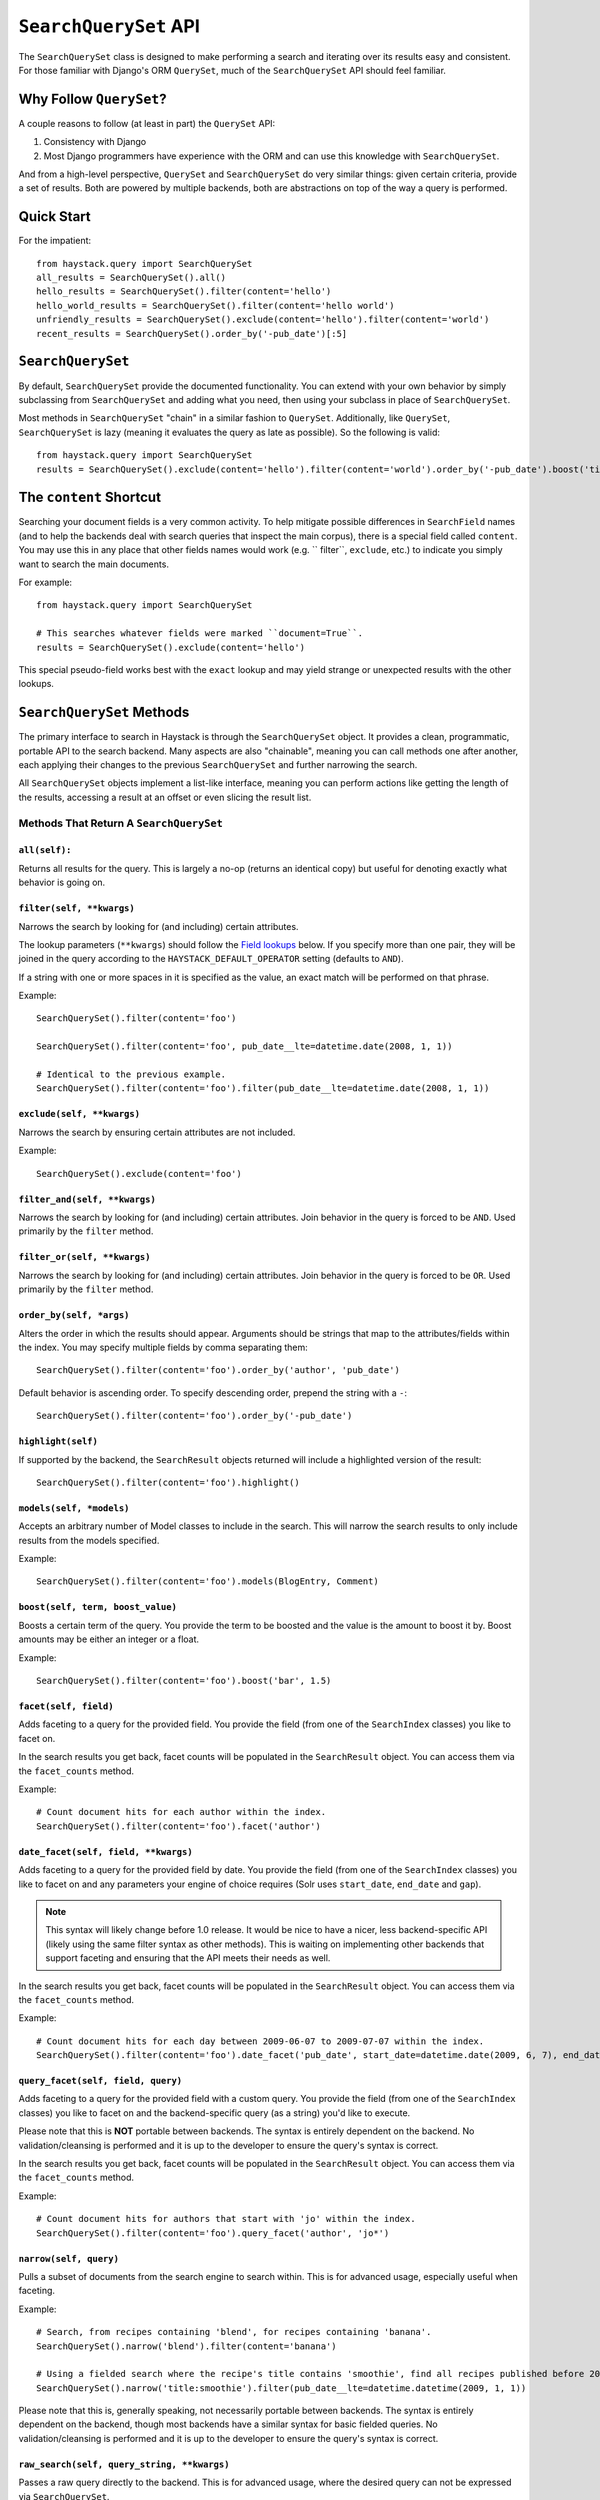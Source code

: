 ======================
``SearchQuerySet`` API
======================

The ``SearchQuerySet`` class is designed to make performing a search and iterating
over its results easy and consistent. For those familiar with Django's ORM
``QuerySet``, much of the ``SearchQuerySet`` API should feel familiar.


Why Follow ``QuerySet``?
========================

A couple reasons to follow (at least in part) the ``QuerySet`` API:

#. Consistency with Django
#. Most Django programmers have experience with the ORM and can use this
   knowledge with ``SearchQuerySet``.

And from a high-level perspective, ``QuerySet`` and ``SearchQuerySet`` do very similar
things: given certain criteria, provide a set of results. Both are powered by
multiple backends, both are abstractions on top of the way a query is performed.


Quick Start
===========

For the impatient::

    from haystack.query import SearchQuerySet
    all_results = SearchQuerySet().all()
    hello_results = SearchQuerySet().filter(content='hello')
    hello_world_results = SearchQuerySet().filter(content='hello world')
    unfriendly_results = SearchQuerySet().exclude(content='hello').filter(content='world')
    recent_results = SearchQuerySet().order_by('-pub_date')[:5]


``SearchQuerySet``
==================

By default, ``SearchQuerySet`` provide the documented functionality. You can
extend with your own behavior by simply subclassing from ``SearchQuerySet`` and
adding what you need, then using your subclass in place of ``SearchQuerySet``.

Most methods in ``SearchQuerySet`` "chain" in a similar fashion to ``QuerySet``.
Additionally, like ``QuerySet``, ``SearchQuerySet`` is lazy (meaning it evaluates the
query as late as possible). So the following is valid::

    from haystack.query import SearchQuerySet
    results = SearchQuerySet().exclude(content='hello').filter(content='world').order_by('-pub_date').boost('title', 0.5)[10:20]


The ``content`` Shortcut
========================

Searching your document fields is a very common activity. To help mitigate
possible differences in ``SearchField`` names (and to help the backends deal
with search queries that inspect the main corpus), there is a special field
called ``content``. You may use this in any place that other fields names would
work (e.g. `` filter``, ``exclude``, etc.) to indicate you simply want to
search the main documents.

For example::

    from haystack.query import SearchQuerySet
    
    # This searches whatever fields were marked ``document=True``.
    results = SearchQuerySet().exclude(content='hello')

This special pseudo-field works best with the ``exact`` lookup and may yield
strange or unexpected results with the other lookups.


``SearchQuerySet`` Methods
==========================

The primary interface to search in Haystack is through the ``SearchQuerySet``
object. It provides a clean, programmatic, portable API to the search backend.
Many aspects are also "chainable", meaning you can call methods one after another, each
applying their changes to the previous ``SearchQuerySet`` and further narrowing
the search.

All ``SearchQuerySet`` objects implement a list-like interface, meaning you can
perform actions like getting the length of the results, accessing a result at an
offset or even slicing the result list.


Methods That Return A ``SearchQuerySet``
----------------------------------------

``all(self):``
~~~~~~~~~~~~~~

Returns all results for the query. This is largely a no-op (returns an identical
copy) but useful for denoting exactly what behavior is going on.

``filter(self, **kwargs)``
~~~~~~~~~~~~~~~~~~~~~~~~~~

Narrows the search by looking for (and including) certain attributes.

The lookup parameters (``**kwargs``) should follow the `Field lookups`_ below.
If you specify more than one pair, they will be joined in the query according to
the ``HAYSTACK_DEFAULT_OPERATOR`` setting (defaults to ``AND``).

If a string with one or more spaces in it is specified as the value, an exact
match will be performed on that phrase.

Example::

    SearchQuerySet().filter(content='foo')
    
    SearchQuerySet().filter(content='foo', pub_date__lte=datetime.date(2008, 1, 1))
    
    # Identical to the previous example.
    SearchQuerySet().filter(content='foo').filter(pub_date__lte=datetime.date(2008, 1, 1))

``exclude(self, **kwargs)``
~~~~~~~~~~~~~~~~~~~~~~~~~~~

Narrows the search by ensuring certain attributes are not included.

Example::

    SearchQuerySet().exclude(content='foo')

``filter_and(self, **kwargs)``
~~~~~~~~~~~~~~~~~~~~~~~~~~~~~~

Narrows the search by looking for (and including) certain attributes. Join
behavior in the query is forced to be ``AND``. Used primarily by the ``filter``
method.

``filter_or(self, **kwargs)``
~~~~~~~~~~~~~~~~~~~~~~~~~~~~~

Narrows the search by looking for (and including) certain attributes. Join
behavior in the query is forced to be ``OR``. Used primarily by the ``filter``
method.

``order_by(self, *args)``
~~~~~~~~~~~~~~~~~~~~~~~~~

Alters the order in which the results should appear. Arguments should be strings
that map to the attributes/fields within the index. You may specify multiple
fields by comma separating them::

    SearchQuerySet().filter(content='foo').order_by('author', 'pub_date')

Default behavior is ascending order. To specify descending order, prepend the
string with a ``-``::

    SearchQuerySet().filter(content='foo').order_by('-pub_date')

``highlight(self)``
~~~~~~~~~~~~~~~~~~~

If supported by the backend, the ``SearchResult`` objects returned will include
a highlighted version of the result::

    SearchQuerySet().filter(content='foo').highlight()

``models(self, *models)``
~~~~~~~~~~~~~~~~~~~~~~~~~

Accepts an arbitrary number of Model classes to include in the search. This will
narrow the search results to only include results from the models specified.

Example::

    SearchQuerySet().filter(content='foo').models(BlogEntry, Comment)

``boost(self, term, boost_value)``
~~~~~~~~~~~~~~~~~~~~~~~~~~~~~~~~~~

Boosts a certain term of the query. You provide the term to be boosted and the
value is the amount to boost it by. Boost amounts may be either an integer or a
float.

Example::

    SearchQuerySet().filter(content='foo').boost('bar', 1.5)

``facet(self, field)``
~~~~~~~~~~~~~~~~~~~~~~

Adds faceting to a query for the provided field. You provide the field (from one
of the ``SearchIndex`` classes) you like to facet on.

In the search results you get back, facet counts will be populated in the
``SearchResult`` object. You can access them via the ``facet_counts`` method.

Example::

    # Count document hits for each author within the index.
    SearchQuerySet().filter(content='foo').facet('author')

``date_facet(self, field, **kwargs)``
~~~~~~~~~~~~~~~~~~~~~~~~~~~~~~~~~~~~~

Adds faceting to a query for the provided field by date. You provide the field
(from one of the ``SearchIndex`` classes) you like to facet on and any
parameters your engine of choice requires (Solr uses ``start_date``,
``end_date`` and ``gap``).

.. note::

    This syntax will likely change before 1.0 release. It would be nice to
    have a nicer, less backend-specific API (likely using the same filter syntax as
    other methods). This is waiting on implementing other backends that support
    faceting and ensuring that the API meets their needs as well.

In the search results you get back, facet counts will be populated in the
``SearchResult`` object. You can access them via the ``facet_counts`` method.

Example::

    # Count document hits for each day between 2009-06-07 to 2009-07-07 within the index.
    SearchQuerySet().filter(content='foo').date_facet('pub_date', start_date=datetime.date(2009, 6, 7), end_date=datetime.date(2009, 7, 7), gap='+1DAY')

``query_facet(self, field, query)``
~~~~~~~~~~~~~~~~~~~~~~~~~~~~~~~~~~~

Adds faceting to a query for the provided field with a custom query. You provide
the field (from one of the ``SearchIndex`` classes) you like to facet on and the
backend-specific query (as a string) you'd like to execute.

Please note that this is **NOT** portable between backends. The syntax is entirely
dependent on the backend. No validation/cleansing is performed and it is up to
the developer to ensure the query's syntax is correct.

In the search results you get back, facet counts will be populated in the
``SearchResult`` object. You can access them via the ``facet_counts`` method.

Example::

    # Count document hits for authors that start with 'jo' within the index.
    SearchQuerySet().filter(content='foo').query_facet('author', 'jo*')

``narrow(self, query)``
~~~~~~~~~~~~~~~~~~~~~~~

Pulls a subset of documents from the search engine to search within. This is
for advanced usage, especially useful when faceting.

Example::

    # Search, from recipes containing 'blend', for recipes containing 'banana'.
    SearchQuerySet().narrow('blend').filter(content='banana')
    
    # Using a fielded search where the recipe's title contains 'smoothie', find all recipes published before 2009.
    SearchQuerySet().narrow('title:smoothie').filter(pub_date__lte=datetime.datetime(2009, 1, 1))

Please note that this is, generally speaking, not necessarily portable between
backends. The syntax is entirely dependent on the backend, though most backends
have a similar syntax for basic fielded queries. No validation/cleansing is
performed and it is up to the developer to ensure the query's syntax is correct.

``raw_search(self, query_string, **kwargs)``
~~~~~~~~~~~~~~~~~~~~~~~~~~~~~~~~~~~~~~~~~~~~

Passes a raw query directly to the backend. This is for advanced usage, where
the desired query can not be expressed via ``SearchQuerySet``.

Example::

    # In the case of Solr... (this example could be expressed with SearchQuerySet)
    SearchQuerySet().raw_search('django_ct:blog.blogentry "However, it is"')

Please note that this is **NOT** portable between backends. The syntax is entirely
dependent on the backend. No validation/cleansing is performed and it is up to
the developer to ensure the query's syntax is correct.

Further, the use of ``**kwargs`` are completely undocumented intentionally. If
a third-party backend can implement special features beyond what's present, it
should use those ``**kwargs`` for passing that information. Developers should
be careful to make sure there are no conflicts with the backend's ``search``
method, as that is called directly.

``load_all(self)``
~~~~~~~~~~~~~~~~~~

Efficiently populates the objects in the search results. Without using this
method, DB lookups are done on a per-object basis, resulting in many individual
trips to the database. If ``load_all`` is used, the ``SearchQuerySet`` will
group similar objects into a single query, resulting in only as many queries as
there are different object types returned.

Example::

    SearchQuerySet().filter(content='foo').load_all()

``load_all_queryset(self, model_class, queryset)``
~~~~~~~~~~~~~~~~~~~~~~~~~~~~~~~~~~~~~~~~~~~~~~~~~~

Allows for specifying a custom ``QuerySet`` that changes how ``load_all`` will
fetch records for the provided model. This is useful for post-processing the
results from the query, enabling things like adding ``select_related`` or
filtering certain data.

Example::

    sqs = SearchQuerySet().filter(content='foo').load_all()
    # For the Entry model, we want to include related models directly associated
    # with the Entry to save on DB queries.
    sqs = sqs.load_all_queryset(Entry, Entry.objects.all().select_related(depth=1))

This method chains indefinitely, so you can specify ``QuerySets`` for as many
models as you wish, one per model. The ``SearchQuerySet`` appends on a call to
``in_bulk``, so be sure that the ``QuerySet`` you provide can accommodate this
and that the ids passed to ``in_bulk`` will map to the model in question.

If you need to do this frequently and have one ``QuerySet`` you'd like to apply
everywhere, you can specify this at the ``SearchIndex`` level using the
``load_all_queryset`` method. See :doc:`searchindex_api` for usage.

``auto_query(self, query_string)``
~~~~~~~~~~~~~~~~~~~~~~~~~~~~~~~~~~

Performs a best guess constructing the search query.

This method is intended for common use directly with a user's query. It is a
shortcut to the other API methods that follows generally established search
syntax without requiring each developer to implement their own parser.

It handles exact matches (specified with single or double quotes), negation (
using a ``-`` immediately before the term) and joining remaining terms with the
operator specified in ``HAYSTACK_DEFAULT_OPERATOR``.

Example::

    SearchQuerySet().auto_query('goldfish "old one eye" -tank')
    
    # ... is identical to...
    SearchQuerySet().filter(content='old one eye').filter(content='goldfish').exclude(content='tank')

This method is somewhat naive but works well enough for simple, common cases.

``more_like_this(self, model_instance)``
~~~~~~~~~~~~~~~~~~~~~~~~~~~~~~~~~~~~~~~~

Finds similar results to the object passed in.

You should pass in an instance of a model (for example, one fetched via a
``get`` in Django's ORM). This will execute a query on the backend that searches
for similar results. The instance you pass in should be an indexed object.
Previously called methods will have an effect on the provided results.

It will evaluate its own backend-specific query and populate the
`SearchQuerySet`` in the same manner as other methods.

Example::

    entry = Entry.objects.get(slug='haystack-one-oh-released')
    mlt = SearchQuerySet().more_like_this(entry)
    mlt.count() # 5
    mlt[0].object.title # "Haystack Beta 1 Released"
    
    # ...or...
    mlt = SearchQuerySet().filter(public=True).exclude(pub_date__lte=datetime.date(2009, 7, 21)).more_like_this(entry)
    mlt.count() # 2
    mlt[0].object.title # "Haystack Beta 1 Released"


Methods That Do Not Return A ``SearchQuerySet``
-----------------------------------------------

``count(self)``
~~~~~~~~~~~~~~~

Returns the total number of matching results.

This returns an integer count of the total number of results the search backend
found that matched. This method causes the query to evaluate and run the search.

Example::

    SearchQuerySet().filter(content='foo').count()

``best_match(self)``
~~~~~~~~~~~~~~~~~~~~

Returns the best/top search result that matches the query.

This method causes the query to evaluate and run the search. This method returns
a ``SearchResult`` object that is the best match the search backend found::

    foo = SearchQuerySet().filter(content='foo').best_match()
    foo.id # Something like 5.
    
    # Identical to:
    foo = SearchQuerySet().filter(content='foo')[0]

``latest(self, date_field)``
~~~~~~~~~~~~~~~~~~~~~~~~~~~~

Returns the most recent search result that matches the query.

This method causes the query to evaluate and run the search. This method returns
a ``SearchResult`` object that is the most recent match the search backend
found::

    foo = SearchQuerySet().filter(content='foo').latest('pub_date')
    foo.id # Something like 3.
    
    # Identical to:
    foo = SearchQuerySet().filter(content='foo').order_by('-pub_date')[0]

``facet_counts(self)``
~~~~~~~~~~~~~~~~~~~~~~

Returns the facet counts found by the query. This will cause the query to
execute and should generally be used when presenting the data (template-level).

You receive back a dictionary with three keys: ``fields``, ``dates`` and
``queries``. Each contains the facet counts for whatever facets you specified
within your ``SearchQuerySet``.

.. note::

    The resulting dictionary may change before 1.0 release. It's fairly
    backend-specific at the time of writing. Standardizing is waiting on
    implementing other backends that support faceting and ensuring that the
    results presented will meet their needs as well.

Example::

    # Count document hits for each author.
    sqs = SearchQuerySet().filter(content='foo').facet('author')
    
    sqs.facet_counts()
    # Gives the following response:
    # {
    #     'dates': {},
    #     'fields': {
    #         'author': [
    #             ('john', 4),
    #             ('daniel', 2),
    #             ('sally', 1),
    #             ('terry', 1),
    #         ],
    #     },
    #     'queries': {}
    # }

``spelling_suggestion(self)``
~~~~~~~~~~~~~~~~~~~~~~~~~~~~~

Returns the spelling suggestion found by the query.

To work, you must set ``settings.HAYSTACK_INCLUDE_SPELLING`` (see
:doc:`settings`) to ``True``. Otherwise, ``None`` will be returned.

This method causes the query to evaluate and run the search if it hasn't already
run. Search results will be populated as normal but with an additional spelling
suggestion. Note that this does *NOT* run the revised query, only suggests
improvements.

Example::

    sqs = SearchQuerySet().auto_query('mor exmples')
    sqs.spelling_suggestion() # u'more examples'


.. _field-lookups:

Field Lookups
-------------

The following lookup types are supported:

* exact
* gt
* gte
* lt
* lte
* in
* startswith

These options are similar in function to the way Django's lookup types work.
The actual behavior of these lookups is backend-specific.

Example::

    SearchQuerySet().filter(content='foo')
    
    # Identical to:
    SearchQuerySet().filter(content__exact='foo')
    
    # Other usages look like:
    SearchQuerySet().filter(pub_date__gte=datetime.date(2008, 1, 1), pub_date__lt=datetime.date(2009, 1, 1))
    SearchQuerySet().filter(author__in=['daniel', 'john', 'jane'])
